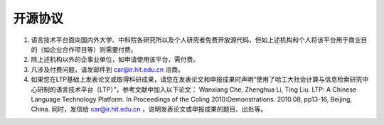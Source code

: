 开源协议
========

1. 语言技术平台面向国内外大学、中科院各研究所以及个人研究者免费开放源代码，但如上述机构和个人将该平台用于商业目的（如企业合作项目等）则需要付费。

2. 除上述机构以外的企事业单位，如申请使用该平台，需付费。

3. 凡涉及付费问题，请发邮件到 `car@ir.hit.edu.cn <mailto:car@ir.hit.edu.cn>`_ 洽商。

4. 如果您在LTP基础上发表论文或取得科研成果，请您在发表论文和申报成果时声明“使用了哈工大社会计算与信息检索研究中心研制的语言技术平台（LTP）”，参考文献中加入以下论文： Wanxiang Che, Zhenghua Li, Ting Liu. LTP: A Chinese Language Technology Platform. In Proceedings of the Coling 2010:Demonstrations. 2010.08, pp13-16, Beijing, China. 同时，发信给 `car@ir.hit.edu.cn <mailto:car@ir.hit.edu.cn>`_ ，说明发表论文或申报成果的题目、出处等。

